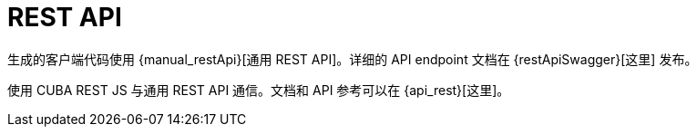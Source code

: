 = REST API

生成的客户端代码使用 {manual_restApi}[通用 REST API]。详细的 API endpoint 文档在 {restApiSwagger}[这里] 发布。

使用 CUBA REST JS 与通用 REST API 通信。文档和 API 参考可以在 {api_rest}[这里]。
